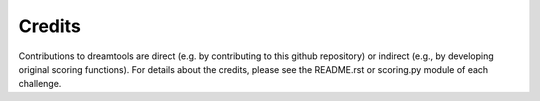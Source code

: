 Credits
----------


Contributions to dreamtools are direct (e.g. by contributing to this github repository) or indirect (e.g., by developing original scoring functions). For details about the credits, please see the README.rst or scoring.py module of each challenge.
